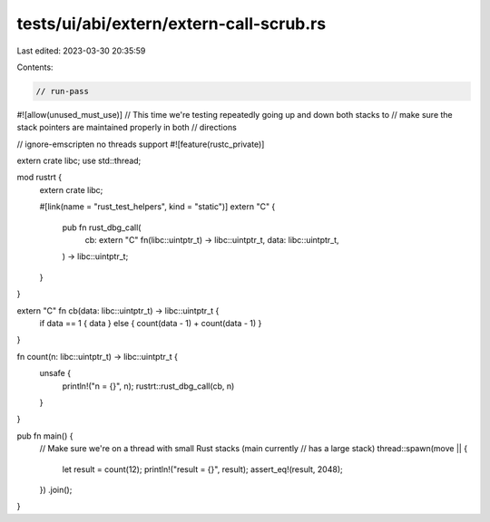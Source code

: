 tests/ui/abi/extern/extern-call-scrub.rs
========================================

Last edited: 2023-03-30 20:35:59

Contents:

.. code-block:: rs

    // run-pass
#![allow(unused_must_use)]
// This time we're testing repeatedly going up and down both stacks to
// make sure the stack pointers are maintained properly in both
// directions

// ignore-emscripten no threads support
#![feature(rustc_private)]

extern crate libc;
use std::thread;

mod rustrt {
    extern crate libc;

    #[link(name = "rust_test_helpers", kind = "static")]
    extern "C" {
        pub fn rust_dbg_call(
            cb: extern "C" fn(libc::uintptr_t) -> libc::uintptr_t,
            data: libc::uintptr_t,
        ) -> libc::uintptr_t;
    }
}

extern "C" fn cb(data: libc::uintptr_t) -> libc::uintptr_t {
    if data == 1 { data } else { count(data - 1) + count(data - 1) }
}

fn count(n: libc::uintptr_t) -> libc::uintptr_t {
    unsafe {
        println!("n = {}", n);
        rustrt::rust_dbg_call(cb, n)
    }
}

pub fn main() {
    // Make sure we're on a thread with small Rust stacks (main currently
    // has a large stack)
    thread::spawn(move || {
        let result = count(12);
        println!("result = {}", result);
        assert_eq!(result, 2048);
    })
    .join();
}


